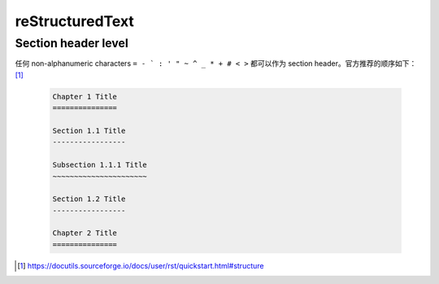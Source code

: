 ================
reStructuredText
================

Section header level
====================

任何 non-alphanumeric characters ``= - ` : ' " ~ ^ _ * + # < >`` 都可以作为
section header。官方推荐的顺序如下： [#]_

   .. code-block:: rst

       Chapter 1 Title
       ===============

       Section 1.1 Title
       -----------------

       Subsection 1.1.1 Title
       ~~~~~~~~~~~~~~~~~~~~~~

       Section 1.2 Title
       -----------------

       Chapter 2 Title
       ===============

.. [#] https://docutils.sourceforge.io/docs/user/rst/quickstart.html#structure
